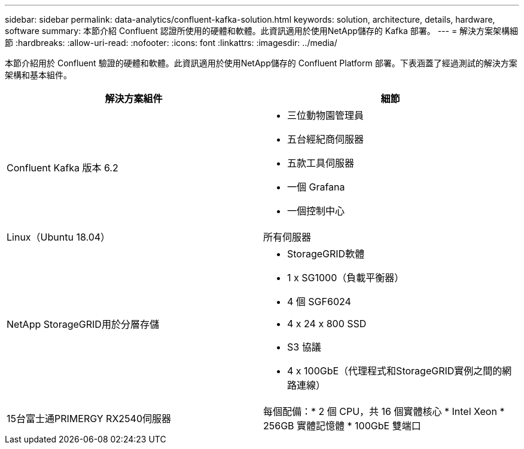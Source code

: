 ---
sidebar: sidebar 
permalink: data-analytics/confluent-kafka-solution.html 
keywords: solution, architecture, details, hardware, software 
summary: 本節介紹 Confluent 認證所使用的硬體和軟體。此資訊適用於使用NetApp儲存的 Kafka 部署。 
---
= 解決方案架構細節
:hardbreaks:
:allow-uri-read: 
:nofooter: 
:icons: font
:linkattrs: 
:imagesdir: ../media/


[role="lead"]
本節介紹用於 Confluent 驗證的硬體和軟體。此資訊適用於使用NetApp儲存的 Confluent Platform 部署。下表涵蓋了經過測試的解決方案架構和基本組件。

|===
| 解決方案組件 | 細節 


| Confluent Kafka 版本 6.2  a| 
* 三位動物園管理員
* 五台經紀商伺服器
* 五款工具伺服器
* 一個 Grafana
* 一個控制中心




| Linux（Ubuntu 18.04） | 所有伺服器 


| NetApp StorageGRID用於分層存儲  a| 
* StorageGRID軟體
* 1 x SG1000（負載平衡器）
* 4 個 SGF6024
* 4 x 24 x 800 SSD
* S3 協議
* 4 x 100GbE（代理程式和StorageGRID實例之間的網路連線）




| 15台富士通PRIMERGY RX2540伺服器 | 每個配備：* 2 個 CPU，共 16 個實體核心 * Intel Xeon * 256GB 實體記憶體 * 100GbE 雙端口 
|===